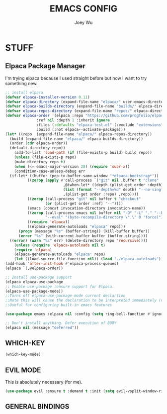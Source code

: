 #+TITLE: EMACS CONFIG
#+AUTHOR: Joey Wu
#+DESCRIPTION: These are my reworked Emacs dots.
#+STARTUP: showeverything
#+OPTIONS: toc:2

* STUFF
** Elpaca Package Manager
I'm trying elpaca because I used straight before but now I want to try something new.
#+begin_src emacs-lisp
  ;; install elpaca
  (defvar elpaca-installer-version 0.11)
  (defvar elpaca-directory (expand-file-name "elpaca/" user-emacs-directory))
  (defvar elpaca-builds-directory (expand-file-name "builds/" elpaca-directory))
  (defvar elpaca-repos-directory (expand-file-name "repos/" elpaca-directory))
  (defvar elpaca-order '(elpaca :repo "https://github.com/progfolio/elpaca.git"
  				:ref nil :depth 1 :inherit ignore
  				:files (:defaults "elpaca-test.el" (:exclude "extensions"))
  				:build (:not elpaca--activate-package)))
  (let* ((repo  (expand-file-name "elpaca/" elpaca-repos-directory))
  	(build (expand-file-name "elpaca/" elpaca-builds-directory))
  	(order (cdr elpaca-order))
  	(default-directory repo))
      (add-to-list 'load-path (if (file-exists-p build) build repo))
      (unless (file-exists-p repo)
      (make-directory repo t)
      (when (<= emacs-major-version 28) (require 'subr-x))
      (condition-case-unless-debug err
  	(if-let* ((buffer (pop-to-buffer-same-window "*elpaca-bootstrap*"))
  		    ((zerop (apply #'call-process `("git" nil ,buffer t "clone"
  						    ,@(when-let* ((depth (plist-get order :depth)))
  							(list (format "--depth=%d" depth) "--no-single-branch"))
  						    ,(plist-get order :repo) ,repo))))
  		    ((zerop (call-process "git" nil buffer t "checkout"
  					(or (plist-get order :ref) "--"))))
  		    (emacs (concat invocation-directory invocation-name))
  		    ((zerop (call-process emacs nil buffer nil "-Q" "-L" "." "--batch"
  					"--eval" "(byte-recompile-directory \".\" 0 'force)")))
  		    ((require 'elpaca))
  		    ((elpaca-generate-autoloads "elpaca" repo)))
  	    (progn (message "%s" (buffer-string)) (kill-buffer buffer))
  	    (error "%s" (with-current-buffer buffer (buffer-string))))
  	((error) (warn "%s" err) (delete-directory repo 'recursive))))
      (unless (require 'elpaca-autoloads nil t)
      (require 'elpaca)
      (elpaca-generate-autoloads "elpaca" repo)
      (let ((load-source-file-function nil)) (load "./elpaca-autoloads"))))
  (add-hook 'after-init-hook #'elpaca-process-queues)
  (elpaca `(,@elpaca-order))

  ;; Install use-package support
  (elpaca elpaca-use-package
  ;; Enable use-package :ensure support for Elpaca.
  (elpaca-use-package-mode))
  ;;Turns off elpaca-use-package-mode current declartion
  ;;Note this will cause the declaration to be interpreted immediately (not deferred).
  ;;Useful for configuring built-in emacs features

  (use-package emacs :elpaca nil :config (setq ring-bell-function #'ignore))

  ;; Don't install anything. Defer execution of BODY
  (elpaca nil (message "deferred"))

#+end_src

** WHICH-KEY
#+begin_src emacs-lisp
  (which-key-mode)
#+end_src

** EVIL MODE
This is absolutely necessary (for me).
#+begin_src emacs-lisp
  (use-package evil :ensure t :demand t :init (setq evil-vsplit-window-right t) (setq evil-vsplit-window-left t) (evil-mode))
#+end_src

** GENERAL BINDINGS
#+begin_src emacs-lisp

#+end_src
